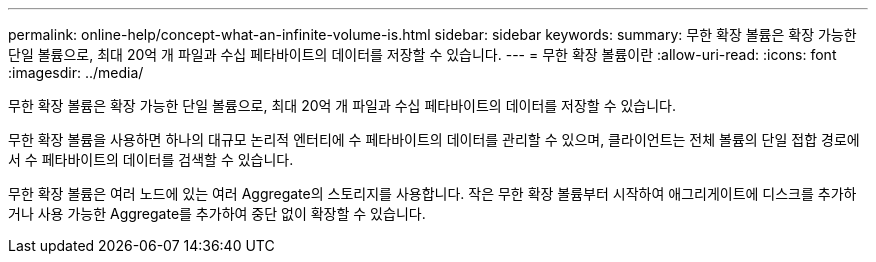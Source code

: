 ---
permalink: online-help/concept-what-an-infinite-volume-is.html 
sidebar: sidebar 
keywords:  
summary: 무한 확장 볼륨은 확장 가능한 단일 볼륨으로, 최대 20억 개 파일과 수십 페타바이트의 데이터를 저장할 수 있습니다. 
---
= 무한 확장 볼륨이란
:allow-uri-read: 
:icons: font
:imagesdir: ../media/


[role="lead"]
무한 확장 볼륨은 확장 가능한 단일 볼륨으로, 최대 20억 개 파일과 수십 페타바이트의 데이터를 저장할 수 있습니다.

무한 확장 볼륨을 사용하면 하나의 대규모 논리적 엔터티에 수 페타바이트의 데이터를 관리할 수 있으며, 클라이언트는 전체 볼륨의 단일 접합 경로에서 수 페타바이트의 데이터를 검색할 수 있습니다.

무한 확장 볼륨은 여러 노드에 있는 여러 Aggregate의 스토리지를 사용합니다. 작은 무한 확장 볼륨부터 시작하여 애그리게이트에 디스크를 추가하거나 사용 가능한 Aggregate를 추가하여 중단 없이 확장할 수 있습니다.
